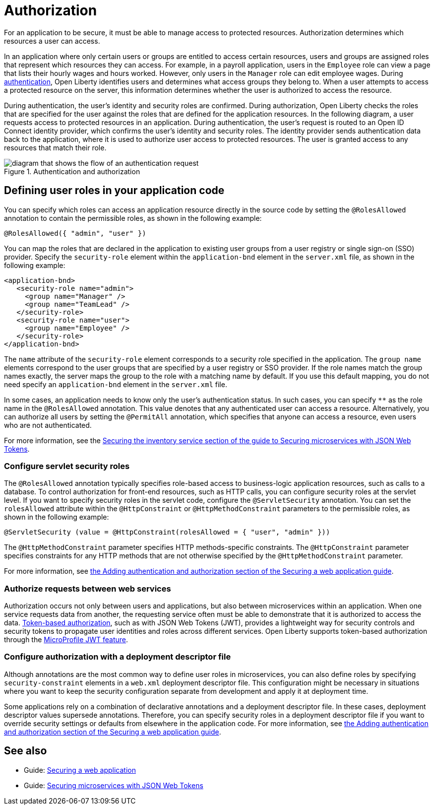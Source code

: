 // Copyright (c) 2020 IBM Corporation and others.
// Licensed under Creative Commons Attribution-NoDerivatives
// 4.0 International (CC BY-ND 4.0)
//   https://creativecommons.org/licenses/by-nd/4.0/
//
// Contributors:
//     IBM Corporation
//
:page-description:
:seo-title: Authorization in Open Liberty
:seo-description: Authorization determines which resources a user can access in an application.
:page-layout: general-reference
:page-type: general
= Authorization

For an application to be secure, it must be able to manage access to protected resources. Authorization determines which resources a user can access.

In an application where only certain users or groups are entitled to access certain resources, users and groups are assigned roles that represent which resources they can access.
For example, in a payroll application, users in the `Employee` role can view a page that lists their hourly wages and hours worked.
However, only users in the `Manager` role can edit employee wages.
During xref:authentication.adoc[authentication], Open Liberty identifies users and determines what access groups they belong to.
When a user attempts to access a protected resource on the server, this information determines whether the user is authorized to access the resource.

During authentication, the user's identity and security roles are confirmed.
During authorization, Open Liberty checks the roles that are specified for the user against the roles that are defined for the application resources. In the following diagram, a user requests access to protected resources in an application. During authentication, the user’s request is routed to an Open ID Connect identity provider, which confirms the user's identity and security roles. The identity provider sends authentication data back to the application, where it is used to authorize user access to protected resources.
The user is granted access to any resources that match their role.

.Authentication and authorization
image::authn-ol-diagram.png[diagram that shows the flow of an authentication request,align="center"]

== Defining user roles in your application code

You can specify which roles can access an application resource directly in the source code by setting the `@RolesAllowed` annotation to contain the permissible roles, as shown in the following example:

[source,java]
----
@RolesAllowed({ "admin", "user" })
----

You can map the roles that are declared in the application to existing user groups from a user registry or single sign-on (SSO) provider. Specify the `security-role` element within the `application-bnd` element in the `server.xml` file, as shown in the following example:

[source,java]
----
<application-bnd>
   <security-role name="admin">
     <group name="Manager" />
     <group name="TeamLead" />
   </security-role>
   <security-role name="user">
     <group name="Employee" />
   </security-role>
</application-bnd>
----

The `name` attribute of the `security-role` element corresponds to a security role specified in the application. The `group name` elements correspond to the user groups that are specified by a user registry or SSO provider.
If the role names match the group names exactly, the server maps the group to the role with a matching name by default.
If you use this default mapping, you do not need specify an `application-bnd` element in the `server.xml` file.

In some cases, an application needs to know only the user’s authentication status.
In such cases, you can specify `**` as the role name in the `@RolesAllowed` annotation.
This value denotes that any authenticated user can access a resource.
Alternatively, you can authorize all users by setting the `@PermitAll` annotation, which specifies that anyone can access a resource, even users who are not authenticated.

For more information, see the link:/guides/microprofile-jwt.html#securing-the-system-service[Securing the inventory service section of the guide to Securing microservices with JSON Web Tokens].

=== Configure servlet security roles

The `@RolesAllowed` annotation typically specifies role-based access to business-logic application resources, such as calls to a database.
To control authorization for front-end resources, such as HTTP calls, you can configure security roles at the servlet level.
If you want to specify security roles in the servlet code, configure the `@ServletSecurity` annotation. You can set the `rolesAllowed` attribute within the `@HttpConstraint` or `@HttpMethodConstraint` parameters to the permissible roles, as shown in the following example:

[source,java]
----
@ServletSecurity (value = @HttpConstraint(rolesAllowed = { "user", "admin" }))
----

The `@HttpMethodConstraint` parameter specifies HTTP methods-specific constraints. The `@HttpConstraint` parameter specifies constraints for any HTTP methods that are not otherwise specified by the `@HttpMethodConstraint` parameter.

For more information, see link:/guides/security-intro.html#adding-authentication-and-authorization[the Adding authentication and authorization section of the Securing a web application guide].


=== Authorize requests between web services

Authorization occurs not only between users and applications, but also between microservices within an application. When one service requests data from another, the requesting service often must be able to demonstrate that it is authorized to access the data.
xref:single-sign-on.adoc[Token-based authorization], such as with JSON Web Tokens (JWT), provides a lightweight way for security controls and security tokens to propagate user identities and roles across different services.
Open Liberty supports token-based authorization through the xref:reference:feature/jwt-1.0.adoc[MicroProfile JWT feature].

=== Configure authorization with a deployment descriptor file

Although annotations are the most common way to define user roles in microservices, you can also define roles by specifying `security-constraint` elements in a `web.xml` deployment descriptor file.
This configuration might be necessary in situations where you want to keep the security configuration separate from development and apply it at deployment time.

Some applications rely on a combination of declarative annotations and a deployment descriptor file. In these cases, deployment descriptor values supersede annotations.
Therefore, you can specify security roles in a deployment descriptor file if you want to override security settings or defaults from elsewhere in the application code.
For more information, see link:/guides/security-intro.html#adding-authentication-and-authorization[the Adding authentication and authorization section of the Securing a web application guide].

== See also

- Guide: link:/guides/security-intro.html[Securing a web application]
- Guide: link:/guides/microprofile-jwt.html[Securing microservices with JSON Web Tokens]
